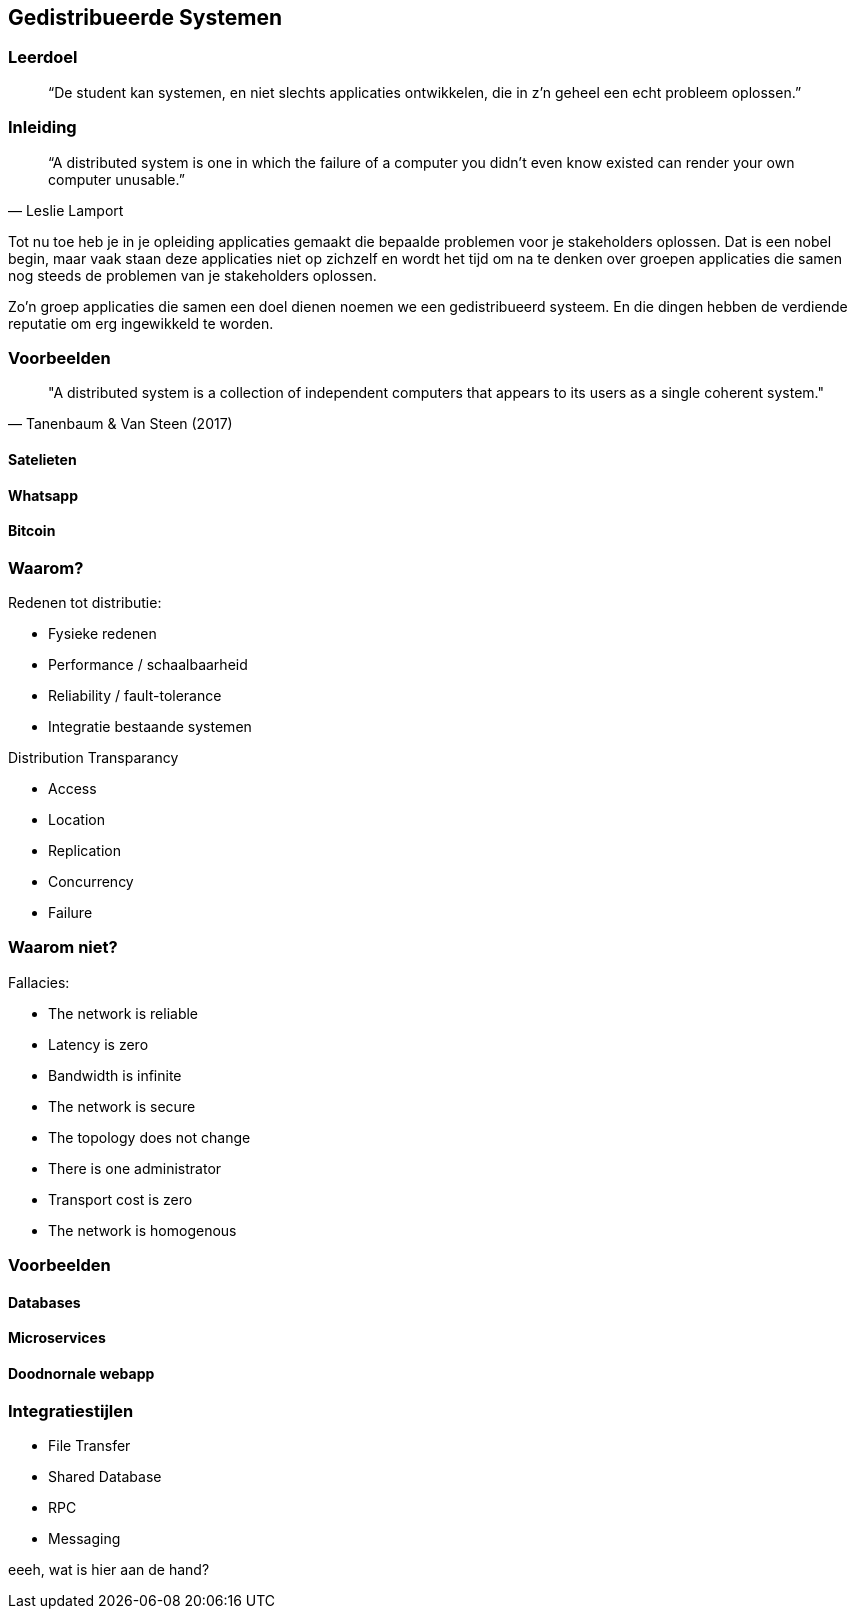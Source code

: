 == Gedistribueerde Systemen

=== Leerdoel

[quote]
“De student kan systemen, en niet slechts applicaties ontwikkelen, die in z'n geheel een echt probleem oplossen.” 


=== Inleiding

[quote, Leslie Lamport]
“A distributed system is one in which the failure of a computer you didn't even know existed can render your own computer unusable.” 

Tot nu toe heb je in je opleiding applicaties gemaakt die bepaalde problemen voor je stakeholders oplossen.
Dat is een nobel begin, maar vaak staan deze applicaties niet op zichzelf en wordt het tijd om na te denken over 
groepen applicaties die samen nog steeds de problemen van je stakeholders oplossen.

Zo'n groep applicaties die samen een doel dienen noemen we een gedistribueerd systeem. En die dingen hebben
de verdiende reputatie om erg ingewikkeld te worden.

=== Voorbeelden


[quote, Tanenbaum & Van Steen (2017)]
"A distributed system is a collection of independent computers that appears to its users as a single coherent system."


==== Satelieten

==== Whatsapp

==== Bitcoin

=== Waarom?

Redenen tot distributie:

* Fysieke redenen
* Performance / schaalbaarheid
* Reliability / fault-tolerance
* Integratie bestaande systemen

Distribution Transparancy

* Access
* Location
* Replication
* Concurrency
* Failure

=== Waarom niet?

Fallacies:

* The network is reliable
* Latency is zero
* Bandwidth is infinite
* The network is secure
* The topology does not change
* There is one administrator
* Transport cost is zero
* The network is homogenous

=== Voorbeelden

==== Databases

==== Microservices

==== Doodnornale webapp

=== Integratiestijlen

* File Transfer
* Shared Database
* RPC
* Messaging

eeeh, wat is hier aan de hand?

